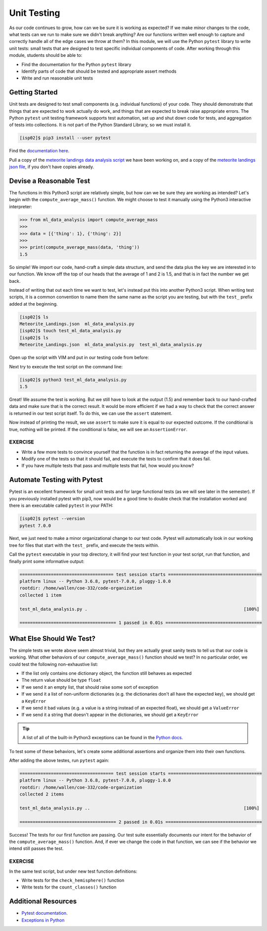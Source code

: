 Unit Testing
============

As our code continues to grow, how can we be sure it is working as expected? If
we make minor changes to the code, what tests can we run to make sure we didn't
break anything? Are our functions written well enough to capture and correctly
handle all of the edge cases we throw at them? In this module, we will use the
Python ``pytest`` library to write unit tests: small tests that are designed to
test specific individual components of code. After working through this module,
students should be able to:

* Find the documentation for the Python ``pytest`` library
* Identify parts of code that should be tested and appropriate assert methods
* Write and run reasonable unit tests


Getting Started
---------------

Unit tests are designed to test small components (e.g. individual functions) of
your code. They should demonstrate that things that are expected to work
actually do work, and things that are expected to break raise appropriate errors.
The Python ``pytest`` unit testing framework supports test automation, set up
and shut down code for tests, and aggregation of tests into collections. It is
not part of the Python Standard Library, so we must install it.

.. code-block:: console

   [isp02]$ pip3 install --user pytest

Find the `documentation here <https://docs.pytest.org/en/7.0.x/>`_.

Pull a copy of the
`meteorite landings data analysis script <https://raw.githubusercontent.com/TACC/coe-332-sp22/main/docs/unit03/scripts/ml_data_analysis.py>`_
we have been working on, and a copy of the
`meteorite landings json file <https://raw.githubusercontent.com/TACC/coe-332-sp22/main/docs/unit02/sample-data/Meteorite_Landings.json>`_,
if you don't have copies already.


Devise a Reasonable Test
------------------------

The functions in this Python3 script are relatively simple, but how can we be
sure they are working as intended? Let's begin with the ``compute_average_mass()``
function. We might choose to test it manually using the Python3 interactive
interpreter:

.. code-block:: python3

   >>> from ml_data_analysis import compute_average_mass
   >>>
   >>> data = [{'thing': 1}, {'thing': 2}]
   >>>
   >>> print(compute_average_mass(data, 'thing'))
   1.5

So simple! We import our code, hand-craft a simple data structure, and send the
data plus the key we are interested in to our function. We know off the top of
our heads that the average of 1 and 2 is 1.5, and that is in fact the number we
get back.

Instead of writing that out each time we want to test, let's instead put this
into another Python3 script. When writing test scripts, it is a common convention
to name them the same name as the script you are testing, but with the ``test_``
prefix added at the beginning.


.. code-block:: console

   [isp02]$ ls
   Meteorite_Landings.json  ml_data_analysis.py
   [isp02]$ touch test_ml_data_analysis.py
   [isp02]$ ls
   Meteorite_Landings.json  ml_data_analysis.py  test_ml_data_analysis.py


Open up the script with VIM and put in our testing code from before:

.. code-block:: python3
   :linenos:

   from ml_data_analysis import compute_average_mass

   data = [{'thing': 1}, {'thing': 2}]
   print(compute_average_mass(data, 'thing'))


Next try to execute the test script on the command line:

.. code-block:: console

   [isp02]$ python3 test_ml_data_analysis.py
   1.5

Great! We assume the test is working. But we still have to look at the output
(1.5) and remember back to our hand-crafted data and make sure that is the correct
result. It would be more efficient if we had a way to check that the correct
answer is returned in our test script itself. To do this, we can use the ``assert``
statement.

.. code-block:: python3
   :linenos:
   :emphasize-lines: 4

   from ml_data_analysis import compute_average_mass

   data = [{'thing': 1}, {'thing': 2}]
   assert(compute_average_mass(data, 'thing') == 1.5)

Now instead of printing the result, we use ``assert`` to make sure it is equal
to our expected outcome. If the conditional is true, nothing will be printed. If
the conditional is false, we will see an ``AssertionError``.

EXERCISE
~~~~~~~~

* Write a few more tests to convince yourself that the function is in fact returning
  the average of the input values.
* Modify one of the tests so that it should fail, and execute the tests to confirm
  that it does fail.
* If you have multiple tests that pass and multiple tests that fail, how would you
  know?



Automate Testing with Pytest
----------------------------

Pytest is an excellent framework for small unit tests and for large functional
tests (as we will see later in the semester). If you previously installed pytest
with pip3, now would be a good time to double check that the installation worked
and there is an executable called ``pytest`` in your PATH:

.. code-block:: console

   [isp02]$ pytest --version
   pytest 7.0.0


Next, we just need to make a minor organizational change to our test code. Pytest
will automatically look in our working tree for files that start with the
``test_`` prefix, and execute the tests within.

.. code-block:: python3
   :linenos:
   :emphasize-lines: 3

   from ml_data_analysis import compute_average_mass

   def test_compute_average_mass():
       assert compute_average_mass([{'a': 1}, {'a': 2}], 'a') == 1.5
       assert compute_average_mass([{'a': 1}, {'a': 2}, {'a': 3}], 'a') == 2
       assert compute_average_mass([{'a': 10}, {'a': 1}, {'a': 1}], 'a') == 4


Call the ``pytest`` executable in your top directory, it will find your test
function in your test script, run that function, and finally print some
informative output:

.. code-block:: console

   ==================================== test session starts ====================================
   platform linux -- Python 3.6.8, pytest-7.0.0, pluggy-1.0.0
   rootdir: /home/wallen/coe-332/code-organization
   collected 1 item

   test_ml_data_analysis.py .                                                            [100%]

   ===================================== 1 passed in 0.01s =====================================


What Else Should We Test?
-------------------------

The simple tests we wrote above seem almost trivial, but they are actually great
sanity tests to tell us that our code is working. What other behaviors of our
``compute_average_mass()`` function should we test? In no particular order, we
could test the following non-exhaustive list:

* If the list only contains one dictionary object, the function still behaves as
  expected
* The return value should be type ``float``
* If we send it an empty list, that should raise some sort of exception
* If we send it a list of non-uniform dictionaries (e.g. the dictionaries don't
  all have the expected key), we should get a ``KeyError``
* If we send it bad values (e.g. a value is a string instead of an expected
  float), we should get a ``ValueError``
* If we send it a string that doesn't appear in the dictionaries, we should get
  a ``KeyError``

.. tip::

   A list of all of the built-in Python3 exceptions can be found in the
   `Python docs <https://docs.python.org/3.6/library/exceptions.html>`_.


To test some of these behaviors, let's create some additional assertions and
organize them into their own functions.


.. code-block:: python3
   :linenos:
   :emphasize-lines: 3

   from ml_data_analysis import compute_average_mass
   import pytest

   def test_compute_average_mass():
       assert compute_average_mass([{'a': 1}], 'a') == 1
       assert compute_average_mass([{'a': 1}, {'a': 2}], 'a') == 1.5
       assert compute_average_mass([{'a': 1}, {'a': 2}, {'a': 3}], 'a') == 2
       assert compute_average_mass([{'a': 10}, {'a': 1}, {'a': 1}], 'a') == 4
       assert isinstance(compute_average_mass([{'a': 1}, {'a': 2}], 'a'), float) == True

   def test_compute_average_mass_exceptions():
       with pytest.raises(ZeroDivisionError):
           compute_average_mass([], 'a')                               # send an empty list
       with pytest.raises(KeyError):
           compute_average_mass([{'a': 1}, {'b': 1}], 'a')             # dictionaries not uniform
       with pytest.raises(ValueError):
           compute_average_mass([{'a': 1}, {'a': 'x'}], 'a')           # value not a float
       with pytest.raises(KeyError):
           compute_average_mass([{'a': 1}, {'a': 2}], 'b')             # key not in dicts


After adding the above testes, run ``pytest`` again:

.. code-block:: console

   ==================================== test session starts ====================================
   platform linux -- Python 3.6.8, pytest-7.0.0, pluggy-1.0.0
   rootdir: /home/wallen/coe-332/code-organization
   collected 2 items

   test_ml_data_analysis.py ..                                                           [100%]

   ===================================== 2 passed in 0.01s =====================================

Success! The tests for our first function are passing. Our test suite essentially
documents our intent for the behavior of the ``compute_average_mass()`` function.
And, if ever we change the code in that function, we can see if the behavior we
intend still passes the test.


EXERCISE
~~~~~~~~

In the same test script, but under new test function definitions:

* Write tests for the ``check_hemisphere()`` function
* Write tests for the ``count_classes()`` function



Additional Resources
--------------------

* `Pytest documentation <https://docs.pytest.org/en/7.0.x/>`_.
* `Exceptions in Python <https://docs.python.org/3.6/library/exceptions.html>`_
